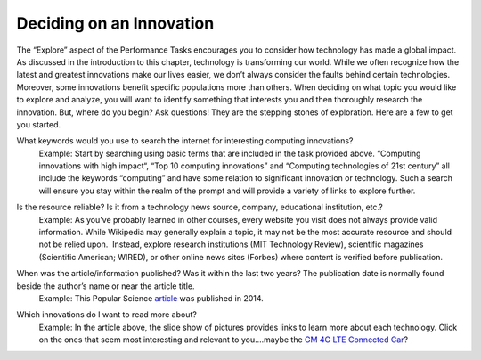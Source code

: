 ..  Copyright (C)  Mark Guzdial, Barbara Ericson, Briana Morrison
    Permission is granted to copy, distribute and/or modify this document
    under the terms of the GNU Free Documentation License, Version 1.3 or
    any later version published by the Free Software Foundation; with
    Invariant Sections being Forward, Prefaces, and Contributor List,
    no Front-Cover Texts, and no Back-Cover Texts.  A copy of the license
    is included in the section entitled "GNU Free Documentation License".


Deciding on an Innovation
=========================

.. index:: Global Impact


The “Explore” aspect of the Performance Tasks encourages you to consider how technology has made a global impact. As discussed in the introduction to this chapter, technology is transforming our world. While we often recognize how the latest and greatest innovations make our lives easier, we don’t always consider the faults behind certain technologies. Moreover, some innovations benefit specific populations more than others. When deciding on what topic you would like to explore and analyze, you will want to identify something that interests you and then thoroughly research the innovation. But, where do you begin? Ask questions! They are the stepping stones of exploration. Here are a few to get you started.

What keywords would you use to search the internet for interesting computing innovations?
    | Example: Start by searching using basic terms that are included in the task provided above. “Computing innovations with high impact“, “Top 10 computing innovations” and “Computing technologies of 21st century” all include the keywords “computing” and have some relation to significant innovation or technology. Such a search will ensure you stay within the realm of the prompt and will provide a variety of links to explore further.

Is the resource reliable? Is it from a technology news source, company, educational institution, etc.?
    | Example: As you’ve probably learned in other courses, every website you visit does not always provide valid information. While Wikipedia may generally explain a topic, it may not be the most accurate resource and should not be relied upon.  Instead, explore research institutions (MIT Technology Review), scientific magazines (Scientific American; WIRED), or other online news sites (Forbes) where content is verified before publication.
    
    .. image:: Figures/smiley.png
              :height: 250px
              :width: 250px

When was the article/information published? Was it within the last two years? The publication date is normally found beside the author’s name or near the article title.
    | Example: This Popular Science `article <http://www.popsci.com/popular-sciences-best-whats-new-gallery>`_ was published in 2014.

Which innovations do I want to read more about?
    | Example: In the article above, the slide show of pictures provides links to learn more about each technology. Click on the ones that seem most interesting and relevant to you....maybe the `GM 4G LTE Connected Car <http://bestofwhatsnew.popsci.com/gm-4g-lte>`_?
